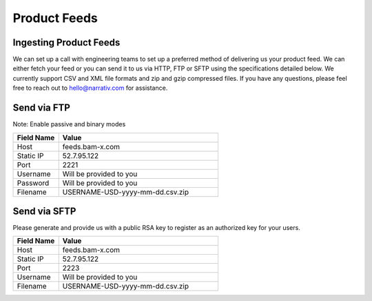 Product Feeds
=============

Ingesting Product Feeds
-----------------------

We can set up a call with engineering teams to set up a preferred method of delivering us your product feed.
We can either fetch your feed or you can send it to us via HTTP, FTP or SFTP using the specifications detailed below.
We currently support CSV and XML file formats and zip and gzip compressed files. If you have any questions,
please feel free to reach out to hello@narrativ.com for assistance.

Send via FTP
------------
Note: Enable passive and binary modes

.. list-table::
   :widths: 20 70
   :header-rows: 1

   * - Field Name
     - Value

   * - Host
     - feeds.bam-x.com

   * - Static IP
     - 52.7.95.122

   * - Port
     - 2221

   * - Username
     - Will be provided to you

   * - Password
     - Will be provided to you

   * - Filename
     - USERNAME-USD-yyyy-mm-dd.csv.zip


Send via SFTP
-------------
Please generate and provide us with a public RSA key to register as an authorized key for your users.

.. list-table::
   :widths: 20 70
   :header-rows: 1

   * - Field Name
     - Value

   * - Host
     - feeds.bam-x.com

   * - Static IP
     - 52.7.95.122

   * - Port
     - 2223

   * - Username
     - Will be provided to you

   * - Filename
     - USERNAME-USD-yyyy-mm-dd.csv.zip
